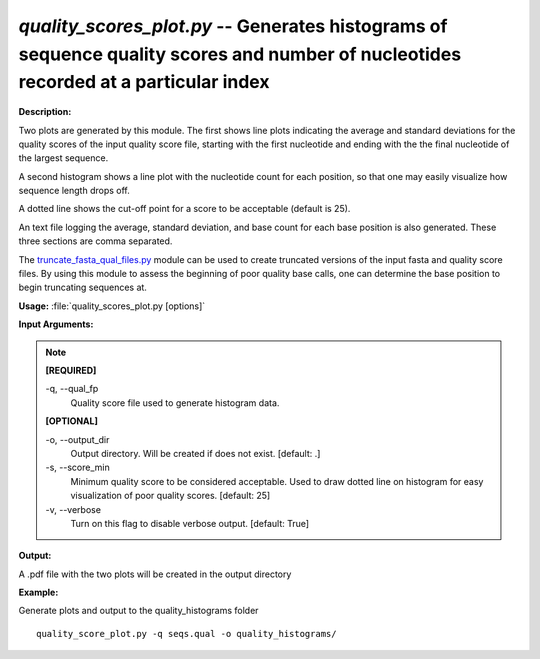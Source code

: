 .. _quality_scores_plot:

.. index:: quality_scores_plot.py

*quality_scores_plot.py* -- Generates histograms of sequence quality scores and number of nucleotides recorded at a particular index
^^^^^^^^^^^^^^^^^^^^^^^^^^^^^^^^^^^^^^^^^^^^^^^^^^^^^^^^^^^^^^^^^^^^^^^^^^^^^^^^^^^^^^^^^^^^^^^^^^^^^^^^^^^^^^^^^^^^^^^^^^^^^^^^^^^^^^^^^^^^^^^^^^^^^^^^^^^^^^^^^^^^^^^^^^^^^^^^^^^^^^^^^^^^^^^^^^^^^^^^^^^^^^^^^^^^^^^^^^^^^^^^^^^^^^^^^^^^^^^^^^^^^^^^^^^^^^^^^^^^^^^^^^^^^^^^^^^^^^^^^^^^^

**Description:**

Two plots are generated by this module.  
The first shows line plots indicating the average and standard deviations
for the quality scores of the input quality score file, 
starting with the first nucleotide and ending with the the final 
nucleotide of the largest sequence.

A second histogram shows a line plot with the nucleotide count for each
position, so that one may easily visualize how sequence length drops off.

A dotted line shows the cut-off point for a score to be acceptable (default
is 25).

An text file logging the average, standard deviation, and base count 
for each base position is also generated.  These three sections are comma 
separated.

The `truncate_fasta_qual_files.py <./truncate_fasta_qual_files.html>`_ module can be used to create truncated
versions of the input fasta and quality score files.  By using this module
to assess the beginning of poor quality base calls, one can determine 
the base position to begin truncating sequences at.


**Usage:** :file:`quality_scores_plot.py [options]`

**Input Arguments:**

.. note::

	
	**[REQUIRED]**
		
	-q, `-`-qual_fp
		Quality score file used to generate histogram data.
	
	**[OPTIONAL]**
		
	-o, `-`-output_dir
		Output directory.  Will be created if does not exist.  [default: .]
	-s, `-`-score_min
		Minimum quality score to be considered acceptable.  Used to draw dotted line on histogram for easy visualization of poor quality scores. [default: 25]
	-v, `-`-verbose
		Turn on this flag to disable verbose output.  [default: True]


**Output:**

A .pdf file with the two plots will be created in the output directory


**Example:**

Generate plots and output to the quality_histograms folder

::

	quality_score_plot.py -q seqs.qual -o quality_histograms/


